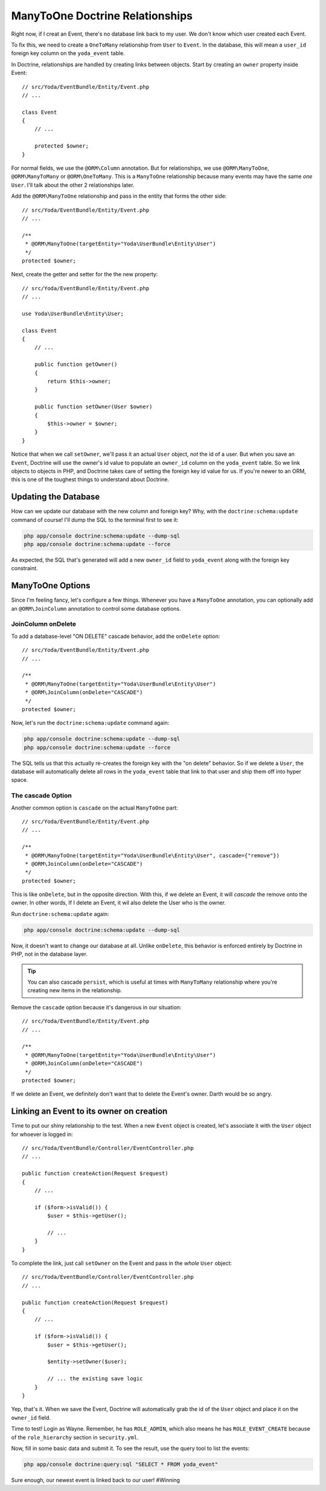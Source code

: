 ManyToOne Doctrine Relationships
================================

Right now, if I creat an Event, there's no database link back to my user.
We don't know which user created each Event.

To fix this, we need to create a ``OneToMany`` relationship from ``User``
to ``Event``. In the database, this will mean a ``user_id`` foreign key column
on the ``yoda_event`` table.

In Doctrine, relationships are handled by creating links between objects.
Start by creating an ``owner`` property inside Event::

    // src/Yoda/EventBundle/Entity/Event.php
    // ...
    
    class Event
    {
        // ...

        protected $owner;
    }

For normal fields, we use the ``@ORM\Column`` annotation. But for relationships,
we use ``@ORM\ManyToOne``, ``@ORM\ManyToMany`` or ``@ORM\OneToMany``. This
is a ``ManyToOne`` relationship because many events may have the same *one*
``User``. I'll talk about the other 2 relationships later.

Add the ``@ORM\ManyToOne`` relationship and pass in the entity that forms
the other side::

    // src/Yoda/EventBundle/Entity/Event.php
    // ...

    /**
     * @ORM\ManyToOne(targetEntity="Yoda\UserBundle\Entity\User")
     */
    protected $owner;

Next, create the getter and setter for the the new property::

    // src/Yoda/EventBundle/Entity/Event.php
    // ...
    
    use Yoda\UserBundle\Entity\User;
    
    class Event
    {
        // ...

        public function getOwner()
        {
            return $this->owner;
        }

        public function setOwner(User $owner)
        {
            $this->owner = $owner;
        }
    }

Notice that when we call ``setOwner``, we'll pass it an actual ``User`` object,
*not* the id of a user. But when you save an ``Event``, Doctrine will use
the owner's id value to populate an ``owner_id`` column on the ``yoda_event``
table. So we link objects to objects in PHP, and Doctrine takes care of setting
the foreign key id value for us. If you're newer to an ORM, this is one of
the toughest things to understand about Doctrine.

Updating the Database
---------------------

How can we update our database with the new column and foreign key? Why, with
the ``doctrine:schema:update`` command of course! I'll dump the SQL to the
terminal first to see it:

.. code-block:: bash

    php app/console doctrine:schema:update --dump-sql
    php app/console doctrine:schema:update --force

As expected, the SQL that's generated will add a new ``owner_id`` field to
``yoda_event`` along with the foreign key constraint.

ManyToOne Options
-----------------

Since I'm feeling fancy, let's configure a few things. Whenever you have
a ``ManyToOne`` annotation, you can optionally add an ``@ORM\JoinColumn``
annotation to control some database options.

JoinColumn onDelete
~~~~~~~~~~~~~~~~~~~

To add a database-level "ON DELETE" cascade behavior, add the ``onDelete``
option::

    // src/Yoda/EventBundle/Entity/Event.php
    // ...

    /**
     * @ORM\ManyToOne(targetEntity="Yoda\UserBundle\Entity\User")
     * @ORM\JoinColumn(onDelete="CASCADE")
     */
    protected $owner;

Now, let's run the ``doctrine:schema:update`` command again:

.. code-block:: bash

    php app/console doctrine:schema:update --dump-sql
    php app/console doctrine:schema:update --force

The SQL tells us that this actually re-creates the foreign key with the "on delete"
behavior. So if we delete a ``User``, the database will automatically delete
all rows in the ``yoda_event`` table that link to that user and ship them off into
hyper space.

The cascade Option
~~~~~~~~~~~~~~~~~~

Another common option is ``cascade`` on the actual ``ManyToOne`` part::

    // src/Yoda/EventBundle/Entity/Event.php
    // ...

    /**
     * @ORM\ManyToOne(targetEntity="Yoda\UserBundle\Entity\User", cascade={"remove"})
     * @ORM\JoinColumn(onDelete="CASCADE")
     */
    protected $owner;

This is like ``onDelete``, but in the opposite direction. With this, if we
delete an Event, it will *cascade* the remove onto the owner. In other words,
If I delete an Event, it wil also delete the User who is the owner.

Run ``doctrine:schema:update`` again:

.. code-block:: bash

    php app/console doctrine:schema:update --dump-sql

Now, it doesn't want to change our database at all. Unlike ``onDelete``,
this behavior is enforced entirely by Doctrine in PHP, not in the database layer.

.. tip::

    You can also cascade ``persist``, which is useful at times with ``ManyToMany``
    relationship where you're creating new items in the relationship.

Remove the ``cascade`` option because it's dangerous in our situation::

    // src/Yoda/EventBundle/Entity/Event.php
    // ...

    /**
     * @ORM\ManyToOne(targetEntity="Yoda\UserBundle\Entity\User")
     * @ORM\JoinColumn(onDelete="CASCADE")
     */
    protected $owner;

If we delete an Event, we definitely don't want that to delete the Event's
owner. Darth would be so angry.

Linking an Event to its owner on creation
-----------------------------------------

Time to put our shiny relationship to the test. When a new ``Event`` object
is created, let's associate it with the ``User`` object for whoever is logged
in::

    // src/Yoda/EventBundle/Controller/EventController.php
    // ...
    
    public function createAction(Request $request)
    {
        // ...

        if ($form->isValid()) {
            $user = $this->getUser();

            // ...
        }
    }

To complete the link, just call ``setOwner`` on the Event and pass in the *whole*
``User`` object::

    // src/Yoda/EventBundle/Controller/EventController.php
    // ...

    public function createAction(Request $request)
    {
        // ...

        if ($form->isValid()) {
            $user = $this->getUser();

            $entity->setOwner($user);

            // ... the existing save logic
        }
    }

Yep, that's it. When we save the Event, Doctrine will automatically grab
the id of the ``User`` object and place it on the ``owner_id`` field.

Time to test! Login as Wayne. Remember, he has ``ROLE_ADMIN``, which also
means he has ``ROLE_EVENT_CREATE`` because of the ``role_hierarchy`` section
in ``security.yml``.

Now, fill in some basic data and submit it. To see the result, use the query
tool to list the events:

.. code-block:: bash

    php app/console doctrine:query:sql "SELECT * FROM yoda_event"

Sure enough, our newest event is linked back to our user! #Winning
